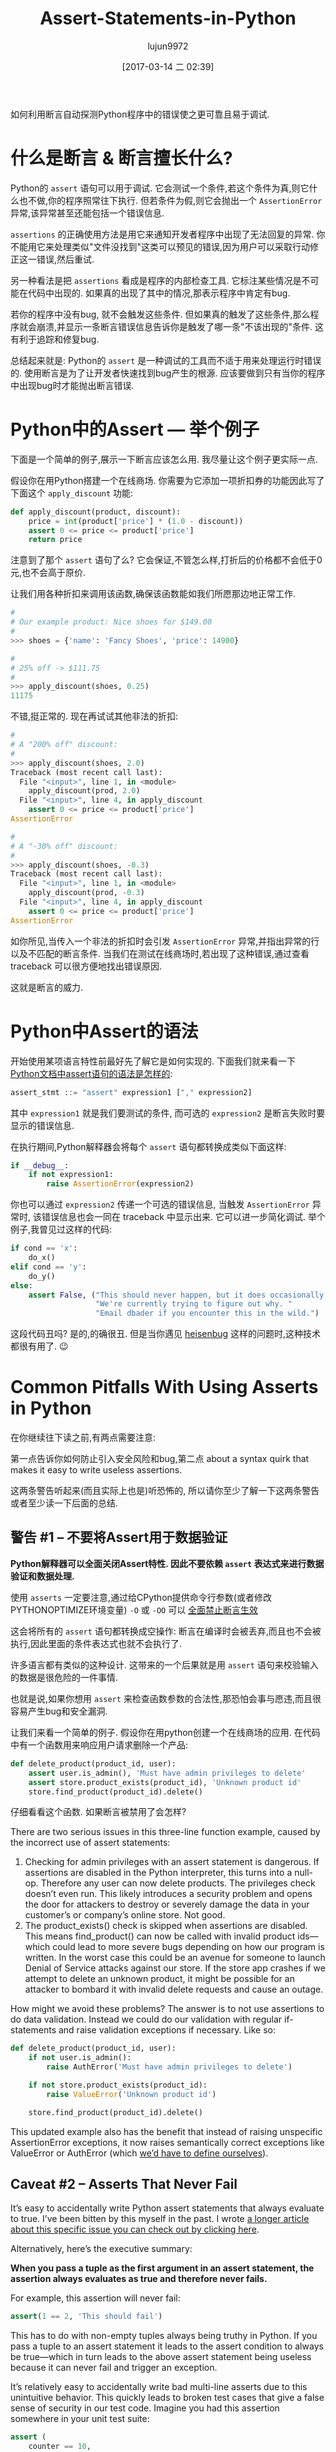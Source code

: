 #+TITLE: Assert-Statements-in-Python
#+AUTHOR: lujun9972
#+TAGS: raw
#+DATE: [2017-03-14 二 02:39]
#+LANGUAGE:  zh-CN
#+OPTIONS:  H:6 num:nil toc:t \n:nil ::t |:t ^:nil -:nil f:t *:t <:nil

#+URL: https://dbader.org/blog/python-assert-tutorial

如何利用断言自动探测Python程序中的错误使之更可靠且易于调试.

[[https://dbader.org/blog/figures/python-assert.png]]

* 什么是断言 & 断言擅长什么?

Python的 =assert= 语句可以用于调试. 它会测试一个条件,若这个条件为真,则它什么也不做,你的程序照常往下执行.
但若条件为假,则它会抛出一个 =AssertionError= 异常,该异常甚至还能包括一个错误信息.

=assertions= 的正确使用方法是用它来通知开发者程序中出现了无法回复的异常. 
你不能用它来处理类似"文件没找到"这类可以预见的错误,因为用户可以采取行动修正这一错误,然后重试.

另一种看法是把 =assertions= 看成是程序的内部检查工具.
它标注某些情况是不可能在代码中出现的. 如果真的出现了其中的情况,那表示程序中肯定有bug.

若你的程序中没有bug, 就不会触发这些条件. 但如果真的触发了这些条件,那么程序就会崩溃,并显示一条断言错误信息告诉你是触发了哪一条"不该出现的"条件.
这有利于追踪和修复bug.

总结起来就是: Python的 =assert= 是一种调试的工具而不适于用来处理运行时错误的.
使用断言是为了让开发者快速找到bug产生的根源.
应该要做到只有当你的程序中出现bug时才能抛出断言错误.

* Python中的Assert — 举个例子

下面是一个简单的例子,展示一下断言应该怎么用.
我尽量让这个例子更实际一点.

假设你在用Python搭建一个在线商场. 你需要为它添加一项折扣券的功能因此写了下面这个 =apply_discount= 功能:

#+BEGIN_SRC python
  def apply_discount(product, discount):
      price = int(product['price'] * (1.0 - discount))
      assert 0 <= price <= product['price']
      return price
#+END_SRC

注意到了那个 =assert= 语句了么? 它会保证,不管怎么样,打折后的价格都不会低于0元,也不会高于原价.

让我们用各种折扣来调用该函数,确保该函数能如我们所愿那边地正常工作.

#+BEGIN_SRC python
  #
  # Our example product: Nice shoes for $149.00
  #
  >>> shoes = {'name': 'Fancy Shoes', 'price': 14900}

  #
  # 25% off -> $111.75
  #
  >>> apply_discount(shoes, 0.25)
  11175
#+END_SRC

不错,挺正常的. 现在再试试其他非法的折扣:

#+BEGIN_SRC python
  #
  # A "200% off" discount:
  #
  >>> apply_discount(shoes, 2.0)
  Traceback (most recent call last):
    File "<input>", line 1, in <module>
      apply_discount(prod, 2.0)
    File "<input>", line 4, in apply_discount
      assert 0 <= price <= product['price']
  AssertionError

  #
  # A "-30% off" discount:
  #
  >>> apply_discount(shoes, -0.3)
  Traceback (most recent call last):
    File "<input>", line 1, in <module>
      apply_discount(prod, -0.3)
    File "<input>", line 4, in apply_discount
      assert 0 <= price <= product['price']
  AssertionError
#+END_SRC

如你所见,当传入一个非法的折扣时会引发 =AssertionError= 异常,并指出异常的行以及不匹配的断言条件.
当我们在测试在线商场时,若出现了这种错误,通过查看 traceback 可以很方便地找出错误原因.

这就是断言的威力.

* Python中Assert的语法

开始使用某项语言特性前最好先了解它是如何实现的. 下面我们就来看一下 [[https://docs.python.org/3/reference/simple_stmts.html#the-assert-statement][Python文档中assert语句的语法是怎样的]]:

#+BEGIN_SRC python
  assert_stmt ::= "assert" expression1 ["," expression2]
#+END_SRC

其中 =expression1= 就是我们要测试的条件, 而可选的 =expression2= 是断言失败时要显示的错误信息.

在执行期间,Python解释器会将每个 =assert= 语句都转换成类似下面这样:

#+BEGIN_SRC python
  if __debug__:
      if not expression1:
          raise AssertionError(expression2)
#+END_SRC

你也可以通过 =expression2= 传递一个可选的错误信息, 当触发 =AssertionError= 异常时, 该错误信息也会一同在 traceback 中显示出来.
它可以进一步简化调试. 举个例子,我曾见过这样的代码:

#+BEGIN_SRC python
  if cond == 'x':
      do_x()
  elif cond == 'y':
      do_y()
  else:
      assert False, ("This should never happen, but it does occasionally. "
                     "We're currently trying to figure out why. "
                     "Email dbader if you encounter this in the wild.")
#+END_SRC

这段代码丑吗? 是的,的确很丑. 但是当你遇见 [[https://en.wikipedia.org/wiki/Heisenbug][heisenbug]] 这样的问题时,这种技术都很有用了. 😉

* Common Pitfalls With Using Asserts in Python

在你继续往下读之前,有两点需要注意:

第一点告诉你如何防止引入安全风险和bug,第二点 about a syntax quirk that makes it easy to
write useless assertions.

这两条警告听起来(而且实际上也是)听恐怖的, 所以请你至少了解一下这两条警告或者至少读一下后面的总结.

** 警告 #1 – 不要将Assert用于数据验证

*Python解释器可以全面关闭Assert特性. 因此不要依赖 =assert= 表达式来进行数据验证和数据处理.*

使用 =asserts= 一定要注意,通过给CPython提供命令行参数(或者修改PYTHONOPTIMIZE环境变量) =-O= 或 =-OO= 可以 [[https://docs.python.org/3/library/constants.html#__debug__][全面禁止断言生效]]

这会将所有的 =assert= 语句都转换成空操作: 断言在编译时会被丢弃,而且也不会被执行,因此里面的条件表达式也就不会执行了.

许多语言都有类似的这种设计. 这带来的一个后果就是用 =assert= 语句来校验输入的数据是很危险的一件事情.

也就是说,如果你想用 =assert= 来检查函数参数的合法性,那恐怕会事与愿违,而且很容易产生bug和安全漏洞.

让我们来看一个简单的例子. 假设你在用python创建一个在线商场的应用. 在代码中有一个函数用来响应用户请求删除一个产品:

#+BEGIN_SRC python
  def delete_product(product_id, user):
      assert user.is_admin(), 'Must have admin privileges to delete'
      assert store.product_exists(product_id), 'Unknown product id'
      store.find_product(product_id).delete()
#+END_SRC

仔细看看这个函数. 如果断言被禁用了会怎样?

There are two serious issues in this three-line function example, caused by
the incorrect use of assert statements:

 1. Checking for admin privileges with an assert statement is dangerous. If
    assertions are disabled in the Python interpreter, this turns into a
    null-op. Therefore any user can now delete products. The privileges check
    doesn’t even run. This likely introduces a security problem and opens the
    door for attackers to destroy or severely damage the data in your
    customer’s or company’s online store. Not good.
 2. The product_exists() check is skipped when assertions are disabled. This
    means find_product() can now be called with invalid product ids—which
    could lead to more severe bugs depending on how our program is written. In
    the worst case this could be an avenue for someone to launch Denial of
    Service attacks against our store. If the store app crashes if we attempt
    to delete an unknown product, it might be possible for an attacker to
    bombard it with invalid delete requests and cause an outage.

How might we avoid these problems? The answer is to not use assertions to do
data validation. Instead we could do our validation with regular if-statements
and raise validation exceptions if necessary. Like so:

#+BEGIN_SRC python
  def delete_product(product_id, user):
      if not user.is_admin():
          raise AuthError('Must have admin privileges to delete')

      if not store.product_exists(product_id):
          raise ValueError('Unknown product id')

      store.find_product(product_id).delete()
#+END_SRC

This updated example also has the benefit that instead of raising unspecific
AssertionError exceptions, it now raises semantically correct exceptions like
ValueError or AuthError (which [[https://dbader.org/blog/python-custom-exceptions][we’d have to define ourselves]]).

** Caveat #2 – Asserts That Never Fail

It’s easy to accidentally write Python assert statements that always evaluate
to true. I’ve been bitten by this myself in the past. I wrote [[https://dbader.org/blog/catching-bogus-python-asserts][a longer article]]
[[https://dbader.org/blog/catching-bogus-python-asserts][about this specific issue you can check out by clicking here]].

Alternatively, here’s the executive summary:

*When you pass a tuple as the first argument in an assert statement, the assertion always evaluates as true and therefore never fails.*

For example, this assertion will never fail:

#+BEGIN_SRC python
  assert(1 == 2, 'This should fail')
#+END_SRC

This has to do with non-empty tuples always being truthy in Python. If you
pass a tuple to an assert statement it leads to the assert condition to always
be true—which in turn leads to the above assert statement being useless
because it can never fail and trigger an exception.

It’s relatively easy to accidentally write bad multi-line asserts due to this
unintuitive behavior. This quickly leads to broken test cases that give a
false sense of security in our test code. Imagine you had this assertion
somewhere in your unit test suite:

#+BEGIN_SRC python
  assert (
      counter == 10,
      'It should have counted all the items'
  )
#+END_SRC

Upon first inspection this test case looks completely fine. However, this test
case would never catch an incorrect result: it always evaluates to True,
regardless of the state of the counter variable.

Like I said, it’s rather easy to shoot yourself in the foot with this (mine
still hurts). Luckily, there are some countermeasures you can apply to prevent
this syntax quirk from causing trouble:

[[https://dbader.org/blog/catching-bogus-python-asserts][>> Read the full article on bogus assertions to get the dirty details.]]

* Python Assertions — Summary

Despite these caveats I believe that Python’s assertions are a powerful
debugging tool that’s frequently underused by Python developers.

Understanding how assertions work and when to apply them can help you write
more maintainable and easier to debug Python programs. It’s a great skill to
learn that will help bring your Python to the next level and make you a more
well-rounded Pythonista.
